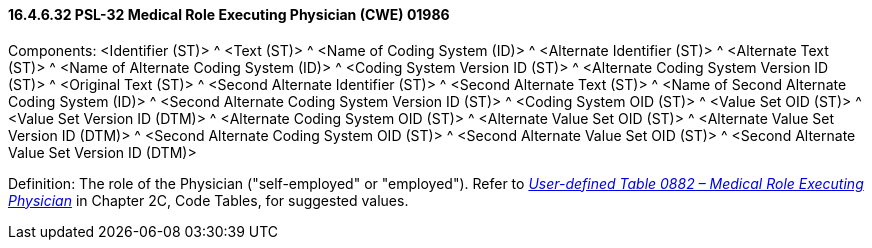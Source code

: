==== 16.4.6.32 PSL-32 Medical Role Executing Physician (CWE) 01986

Components: <Identifier (ST)> ^ <Text (ST)> ^ <Name of Coding System (ID)> ^ <Alternate Identifier (ST)> ^ <Alternate Text (ST)> ^ <Name of Alternate Coding System (ID)> ^ <Coding System Version ID (ST)> ^ <Alternate Coding System Version ID (ST)> ^ <Original Text (ST)> ^ <Second Alternate Identifier (ST)> ^ <Second Alternate Text (ST)> ^ <Name of Second Alternate Coding System (ID)> ^ <Second Alternate Coding System Version ID (ST)> ^ <Coding System OID (ST)> ^ <Value Set OID (ST)> ^ <Value Set Version ID (DTM)> ^ <Alternate Coding System OID (ST)> ^ <Alternate Value Set OID (ST)> ^ <Alternate Value Set Version ID (DTM)> ^ <Second Alternate Coding System OID (ST)> ^ <Second Alternate Value Set OID (ST)> ^ <Second Alternate Value Set Version ID (DTM)>

Definition: The role of the Physician ("self-employed" or "employed"). Refer to file:///E:\V2\v2.9%20final%20Nov%20from%20Frank\V29_CH02C_Tables.docx#HL70882[_User-defined Table 0882 – Medical Role Executing Physician_] in Chapter 2C, Code Tables, for suggested values.

